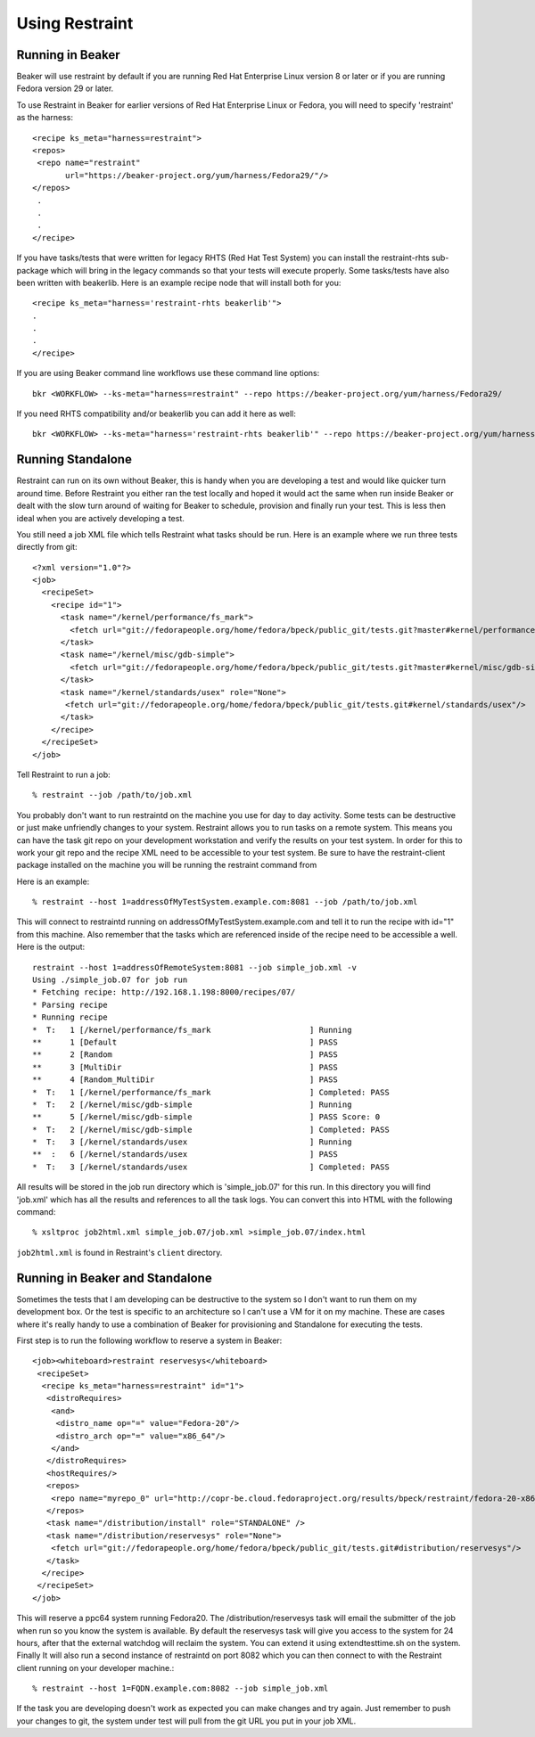 Using Restraint
===============

Running in Beaker
-----------------

Beaker will use restraint by default if you are running Red Hat Enterprise Linux
version 8 or later or if you are running Fedora version 29 or later.

To use Restraint in Beaker for earlier versions of Red Hat Enterprise Linux or
Fedora, you will need to specify 'restraint' as the harness::

 <recipe ks_meta="harness=restraint">
 <repos>
  <repo name="restraint"
        url="https://beaker-project.org/yum/harness/Fedora29/"/>
 </repos>
  .
  .
  .
 </recipe>

If you have tasks/tests that were written for legacy RHTS (Red Hat Test System)
you can install the restraint-rhts sub-package which will bring in the legacy
commands so that your tests will execute properly. Some tasks/tests have also
been written with beakerlib. Here is an example recipe node that will install
both for you::

 <recipe ks_meta="harness='restraint-rhts beakerlib'">
 .
 .
 .
 </recipe>

If you are using Beaker command line workflows use these command line options::

 bkr <WORKFLOW> --ks-meta="harness=restraint" --repo https://beaker-project.org/yum/harness/Fedora29/

If you need RHTS compatibility and/or beakerlib you can add it here as well::

 bkr <WORKFLOW> --ks-meta="harness='restraint-rhts beakerlib'" --repo https://beaker-project.org/yum/harness/Fedora29/

.. _standalone:

Running Standalone
-------------------

Restraint can run on its own without Beaker, this is handy when you are
developing a test and would like quicker turn around time. Before Restraint you
either ran the test locally and hoped it would act the same when run inside
Beaker or dealt with the slow turn around of waiting for Beaker to schedule,
provision and finally run your test. This is less then ideal when you are
actively developing a test.

You still need a job XML file which tells Restraint what tasks should be run.
Here is an example where we run three tests directly from git::

 <?xml version="1.0"?>
 <job>
   <recipeSet>
     <recipe id="1">
       <task name="/kernel/performance/fs_mark">
         <fetch url="git://fedorapeople.org/home/fedora/bpeck/public_git/tests.git?master#kernel/performance/fs_mark"/>
       </task>
       <task name="/kernel/misc/gdb-simple">
         <fetch url="git://fedorapeople.org/home/fedora/bpeck/public_git/tests.git?master#kernel/misc/gdb-simple"/>
       </task>
       <task name="/kernel/standards/usex" role="None">
        <fetch url="git://fedorapeople.org/home/fedora/bpeck/public_git/tests.git#kernel/standards/usex"/>
       </task>
     </recipe>
   </recipeSet>
 </job>

Tell Restraint to run a job::

 % restraint --job /path/to/job.xml

You probably don't want to run restraintd on the machine you use for day to day
activity. Some tests can be destructive or just make unfriendly changes to your
system. Restraint allows you to run tasks on a remote system. This means you
can have the task git repo on your development workstation and verify the
results on your test system. In order for this to work your git repo and the
recipe XML need to be accessible to your test system. Be sure to have the
restraint-client package installed on the machine you will be running the
restraint command from

Here is an example::

 % restraint --host 1=addressOfMyTestSystem.example.com:8081 --job /path/to/job.xml

This will connect to restraintd running on addressOfMyTestSystem.example.com
and tell it to run the recipe with id="1" from this machine. Also remember that
the tasks which are referenced inside of the recipe need to be accessible a
well. Here is the output::

 restraint --host 1=addressOfRemoteSystem:8081 --job simple_job.xml -v
 Using ./simple_job.07 for job run
 * Fetching recipe: http://192.168.1.198:8000/recipes/07/
 * Parsing recipe
 * Running recipe
 *  T:   1 [/kernel/performance/fs_mark                     ] Running
 **      1 [Default                                         ] PASS
 **      2 [Random                                          ] PASS
 **      3 [MultiDir                                        ] PASS
 **      4 [Random_MultiDir                                 ] PASS
 *  T:   1 [/kernel/performance/fs_mark                     ] Completed: PASS
 *  T:   2 [/kernel/misc/gdb-simple                         ] Running
 **      5 [/kernel/misc/gdb-simple                         ] PASS Score: 0
 *  T:   2 [/kernel/misc/gdb-simple                         ] Completed: PASS
 *  T:   3 [/kernel/standards/usex                          ] Running
 **  :   6 [/kernel/standards/usex                          ] PASS
 *  T:   3 [/kernel/standards/usex                          ] Completed: PASS

All results will be stored in the job run directory which is 'simple_job.07'
for this run. In this directory you will find 'job.xml' which has all the
results and references to all the task logs. You can convert this into HTML
with the following command::

 % xsltproc job2html.xml simple_job.07/job.xml >simple_job.07/index.html

``job2html.xml`` is found in Restraint's ``client`` directory.

Running in Beaker and Standalone
--------------------------------

Sometimes the tests that I am developing can be destructive to the system so I
don't want to run them on my development box. Or the test is specific to an
architecture so I can't use a VM for it on my machine. These are cases where
it's really handy to use a combination of Beaker for provisioning and
Standalone for executing the tests.

First step is to run the following workflow to reserve a system in Beaker::

 <job><whiteboard>restraint reservesys</whiteboard>
  <recipeSet>
   <recipe ks_meta="harness=restraint" id="1">
    <distroRequires>
     <and>
      <distro_name op="=" value="Fedora-20"/>
      <distro_arch op="=" value="x86_64"/>
     </and>
    </distroRequires>
    <hostRequires/>
    <repos>
     <repo name="myrepo_0" url="http://copr-be.cloud.fedoraproject.org/results/bpeck/restraint/fedora-20-x86_64"/>
    </repos>
    <task name="/distribution/install" role="STANDALONE" />
    <task name="/distribution/reservesys" role="None">
     <fetch url="git://fedorapeople.org/home/fedora/bpeck/public_git/tests.git#distribution/reservesys"/>
    </task>
   </recipe>
  </recipeSet>
 </job>

This will reserve a ppc64 system running Fedora20. The /distribution/reservesys
task will email the submitter of the job when run so you know the system is
available. By default the reservesys task will give you access to the system
for 24 hours, after that the external watchdog will reclaim the system. You can
extend it using extendtesttime.sh on the system. Finally It will also run a
second instance of restraintd on port 8082 which you can then connect to with
the Restraint client running on your developer machine.::

 % restraint --host 1=FQDN.example.com:8082 --job simple_job.xml

If the task you are developing doesn't work as expected you can make changes
and try again. Just remember to push your changes to git, the system under test
will pull from the git URL you put in your job XML.
